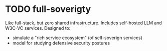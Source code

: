 #+TODO: TODO WIP | DONE CANCELLED
* TODO full-soverigty
Like full-stack, but zero shared infrastructure.
Includes self-hosted LLM and W3C-VC services.
Designed to:
- simulate a "rich service ecosystem" (of self-soverign services)
- model for studying defensive security postures
